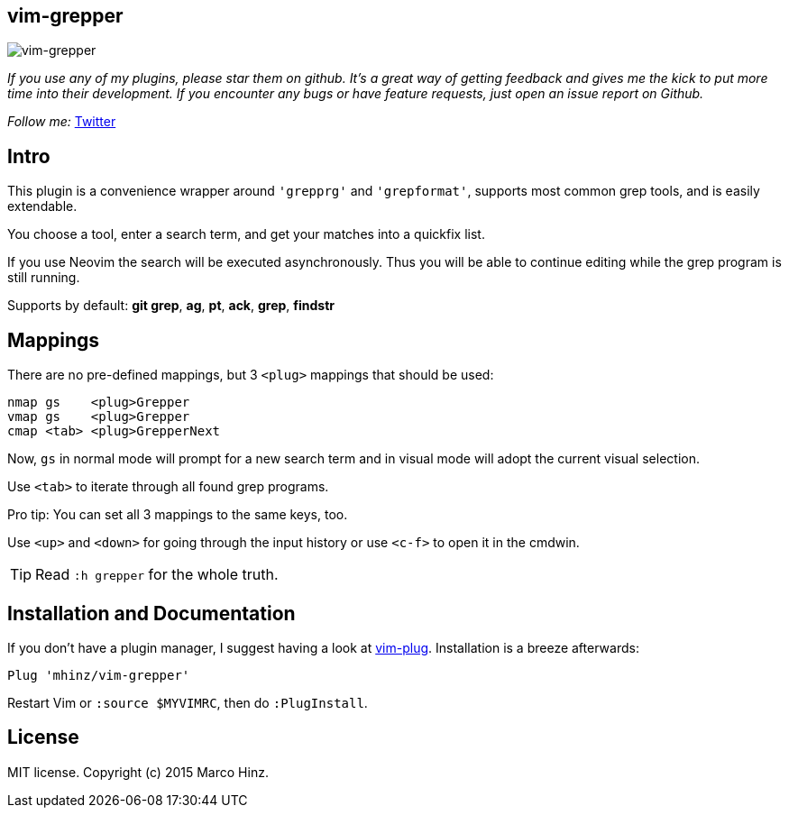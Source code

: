 == vim-grepper

image:https://github.com/mhinz/vim-grepper/blob/master/grepper.gif[vim-grepper]

_If you use any of my plugins, please star them on github. It's a great way of
getting feedback and gives me the kick to put more time into their development.
If you encounter any bugs or have feature requests, just open an issue report
on Github._

_Follow me:_ link:https://twitter.com/\_mhinz_[Twitter]

== Intro

This plugin is a convenience wrapper around `'grepprg'` and `'grepformat'`,
supports most common grep tools, and is easily extendable.

You choose a tool, enter a search term, and get your matches into a quickfix
list.

If you use Neovim the search will be executed asynchronously. Thus you will be
able to continue editing while the grep program is still running.

Supports by default: *git grep*, *ag*, *pt*, *ack*, *grep*, *findstr*

== Mappings

There are no pre-defined mappings, but 3 `<plug>` mappings that should be used:

    nmap gs    <plug>Grepper
    vmap gs    <plug>Grepper
    cmap <tab> <plug>GrepperNext

Now, `gs` in normal mode will prompt for a new search term and in visual mode
will adopt the current visual selection.

Use `<tab>` to iterate through all found grep programs.

Pro tip: You can set all 3 mappings to the same keys, too.

Use `<up>` and `<down>` for going through the input history or use `<c-f>` to
open it in the cmdwin.

TIP: Read `:h grepper` for the whole truth.

== Installation and Documentation

If you don't have a plugin manager, I suggest having a look at
link:https://github.com/junegunn/vim-plug.git[vim-plug]. Installation is a
breeze afterwards:

    Plug 'mhinz/vim-grepper'

Restart Vim or `:source $MYVIMRC`, then do `:PlugInstall`.

== License

MIT license. Copyright (c) 2015 Marco Hinz.
